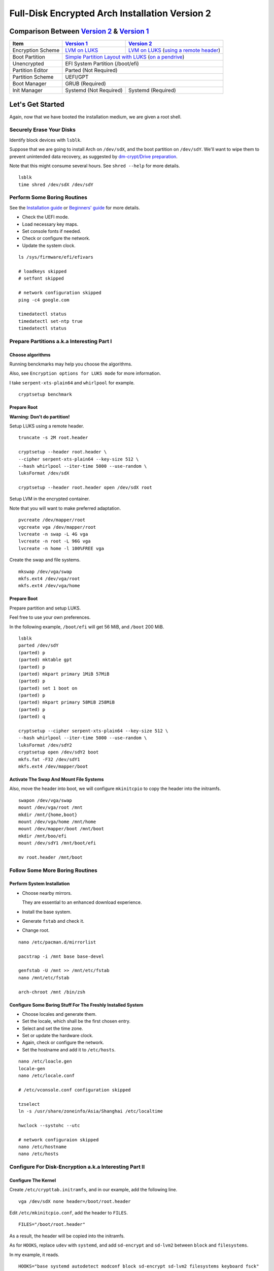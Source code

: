 Full-Disk Encrypted Arch Installation Version 2
===============================================


Comparison Between `Version 2`_ & `Version 1`_
----------------------------------------------

+-------------------+------------------------+-------------------------------------------+
|      Item         |     `Version 1`_       |   `Version 2`_                            |
+===================+========================+===========================================+
| Encryption Scheme | `LVM on LUKS`_         | `LVM on LUKS`_ (`using a remote header`_) |
+-------------------+------------------------+-------------------------------------------+
| Boot Partition    | `Simple Partition Layout with LUKS`_ (`on a pendrive`_)            |
+-------------------+------------------------+-------------------------------------------+
| Unencrypted       | EFI System Partition (/boot/efi)                                   |
+-------------------+------------------------+-------------------------------------------+
| Partition Editor  | Parted (Not Required)                                              |
+-------------------+------------------------+-------------------------------------------+
| Partition Scheme  | UEFI/GPT                                                           |
+-------------------+------------------------+-------------------------------------------+
| Boot Manager      | GRUB (Required)                                                    |
+-------------------+------------------------+-------------------------------------------+
| Init Manager      | Systemd (Not Required) | Systemd (Required)                        |
+-------------------+------------------------+-------------------------------------------+


Let's Get Started
-----------------

Again, now that we have booted the installation medium,
we are given a root shell.


Securely Erase Your Disks
+++++++++++++++++++++++++

Identify block devices with ``lsblk``.

Suppose that we are going to install Arch on ``/dev/sdX``,
and the boot partition on ``/dev/sdY``.
We'll want to wipe them to prevent unintended data recovery,
as suggested by `dm-crypt/Drive preparation`_.

Note that this might consume several hours.
See ``shred --help`` for more details.

::

   lsblk
   time shred /dev/sdX /dev/sdY


Perform Some Boring Routines
++++++++++++++++++++++++++++

See the `Installation guide`_ or `Beginners' guide`_
for more details.

- Check the UEFI mode.

- Load necessary key maps.

- Set console fonts if needed.

- Check or configure the network.

- Update the system clock.

::

   ls /sys/firmware/efi/efivars

   # loadkeys skipped
   # setfont skipped

   # network configuration skipped
   ping -c4 google.com

   timedatectl status
   timedatectl set-ntp true
   timedatectl status


Prepare Partitions a.k.a Interesting Part I
+++++++++++++++++++++++++++++++++++++++++++

Choose algorithms
*****************

Running benckmarks may help you choose the algorithms.

Also, see ``Encryption options for LUKS mode`` for more information.


I take ``serpent-xts-plain64`` and ``whirlpool`` for example.

::

   cryptsetup benchmark


Prepare Root
************

**Warning: Don't do partition!**

Setup LUKS using a remote header.

::

   truncate -s 2M root.header

   cryptsetup --header root.header \
   --cipher serpent-xts-plain64 --key-size 512 \
   --hash whirlpool --iter-time 5000 --use-random \
   luksFormat /dev/sdX

   cryptsetup --header root.header open /dev/sdX root

Setup LVM in the encrypted container.

Note that you will want to make preferred adaptation.

::

   pvcreate /dev/mapper/root
   vgcreate vga /dev/mapper/root
   lvcreate -n swap -L 4G vga
   lvcreate -n root -L 96G vga
   lvcreate -n home -l 100%FREE vga

Create the swap and file systems.

::

   mkswap /dev/vga/swap
   mkfs.ext4 /dev/vga/root
   mkfs.ext4 /dev/vga/home


Prepare Boot
************

Prepare partition and setup LUKS.

Feel free to use your own preferences.

In the following example, ``/boot/efi`` will get 56 MiB,
and ``/boot`` 200 MiB.

::

   lsblk
   parted /dev/sdY
   (parted) p
   (parted) mktable gpt
   (parted) p
   (parted) mkpart primary 1MiB 57MiB
   (parted) p
   (parted) set 1 boot on
   (parted) p
   (parted) mkpart primary 58MiB 258MiB
   (parted) p
   (parted) q

   cryptsetup --cipher serpent-xts-plain64 --key-size 512 \
   --hash whirlpool --iter-time 5000 --use-random \
   luksFormat /dev/sdY2
   cryptsetup open /dev/sdY2 boot
   mkfs.fat -F32 /dev/sdY1
   mkfs.ext4 /dev/mapper/boot

Activate The Swap And Mount File Systems
****************************************

Also, move the header into boot,
we will configure ``mkinitcpio`` to copy the header into the initramfs.

::

   swapon /dev/vga/swap
   mount /dev/vga/root /mnt
   mkdir /mnt/{home,boot}
   mount /dev/vga/home /mnt/home
   mount /dev/mapper/boot /mnt/boot
   mkdir /mnt/boo/efi
   mount /dev/sdY1 /mnt/boot/efi

   mv root.header /mnt/boot


Follow Some More Boring Routines
++++++++++++++++++++++++++++++++

Perform System Installation
***************************

- Choose nearby mirrors.

  They are essential to an enhanced download experience.

- Install the base system.

- Generate ``fstab`` and check it.

- Change root.

::

   nano /etc/pacman.d/mirrorlist

   pacstrap -i /mnt base base-devel

   genfstab -U /mnt >> /mnt/etc/fstab
   nano /mnt/etc/fstab

   arch-chroot /mnt /bin/zsh


Configure Some Boring Stuff For The Freshly Installed System
************************************************************

- Choose locales and generate them.

- Set the locale, which shall be the first chosen entry.

- Select and set the time zone.

- Set or update the hardware clock.

- Again, check or configure the network.

- Set the hostname and add it to ``/etc/hosts``.

::

   nano /etc/loacle.gen
   locale-gen
   nano /etc/locale.conf

   # /etc/vconsole.conf configuration skipped

   tzselect
   ln -s /usr/share/zoneinfo/Asia/Shanghai /etc/localtime

   hwclock --systohc --utc

   # network configuraion skipped
   nano /etc/hostname
   nano /etc/hosts


Configure For Disk-Encryption a.k.a Interesting Part II
+++++++++++++++++++++++++++++++++++++++++++++++++++++++

Configure The Kernel
********************

Create ``/etc/crypttab.initramfs``,
and in our example, add the following line.

::

   vga /dev/sdX none header=/boot/root.header

Edit ``/etc/mkinitcpio.conf``, add the header to ``FILES``.

::

   FILES="/boot/root.header"

As a result, the header will be copied into the initramfs.

As for ``HOOKS``, replace ``udev`` with ``systemd``,
and add ``sd-encrypt`` and ``sd-lvm2`` between ``block`` and ``filesystems``.

In my example, it reads.

::

   HOOKS="base systemd autodetect modconf block sd-encrypt sd-lvm2 filesystems keyboard fsck"

Generate initramfs.

::

   nano /etc/crypttab.initramfs

   nano /etc/mkinitcpio.conf

   mkinitcpio -p linux


Install And Configure GRUB
**************************

- Install GRUB and efibootmgr.

- Edit the GRUB ``default`` file, add necessary kernel parameters.

  In this example, it looks like.

  ::

     GRUB_CMDLINE_LINUX_DEFAULT="cryptdevice=/dev/sdX:root:header"

  Note that ``root`` is the mapped name of our encrypted container.

  Also, I removed the ``quiet`` parameter.

- Generate ``grub.cfg``.

- Install GRUB to the pendrive.

::

   pacman -S grub efibootmgr
   nano /etc/default/grub
   grub-mkconfig -o /boot/grub/grub.cfg
   grub-install --target=x86_64-efi --efi-directory=/boot/efi --recheck --removable


Perform Some Post Installation Tasks
++++++++++++++++++++++++++++++++++++

Configure users
***************

- Set the root password.

- Add a normal user.

::

   passwd

   pacman -S zsh grml-zsh-config
   useradd -m -G wheel -s /bin/zsh toor
   passwd toor
   nano /etc/sudoers


Cleanup And Reboot
******************

Exit chroot, do some cleanup and reboot.

::

   exit

   umount -R /mnt
   vgchange -an vga
   cryptsetup close root
   cryptsetup close boot


.. _Version 1: https://github.com/NoviceLive/unish/blob/master/doc/arch-install.sh
.. _Version 2: https://github.com/NoviceLive/unish/blob/master/doc/arch-install.rst

.. _Simple Partition Layout with LUKS: https://wiki.archlinux.org/index.php/Dm-crypt/Encrypting_an_entire_system#Simple_partition_layout_with_LUKS
.. _LVM on LUKS: https://wiki.archlinux.org/index.php/Dm-crypt/Encrypting_an_entire_system#LVM_on_LUKS
.. _on a pendrive: https://wiki.archlinux.org/index.php/Dm-crypt/Encrypting_an_entire_system#Encrypted_boot_partition_.28GRUB.29
.. _using a remote header: https://wiki.archlinux.org/index.php/Dm-crypt/Specialties#Encrypted_system_using_a_remote_LUKS_header
.. _dm-crypt/Drive preparation: https://wiki.archlinux.org/index.php/Dm-crypt/Drive_preparation

.. _Encryption options for LUKS mode: https://wiki.archlinux.org/index.php/Dm-crypt/Device_encryption#Encryption_options_for_LUKS_mode
.. _Installation guide: https://wiki.archlinux.org/index.php/Installation_guide
.. _Beginners' guide: https://wiki.archlinux.org/index.php/Beginners%27_guide
